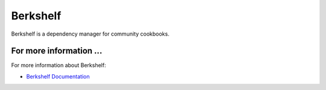 =====================================================
Berkshelf
=====================================================

Berkshelf is a dependency manager for community cookbooks.


For more information ...
=====================================================
For more information about Berkshelf:

* `Berkshelf Documentation <http://berkshelf.com>`_




